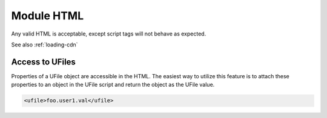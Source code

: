 
Module HTML
===========

Any valid HTML is acceptable, except script tags will not behave as expected. 

See also :ref:`loading-cdn`

Access to UFiles
^^^^^^^^^^^^^^^^

Properties of a UFile object are accessible in the HTML.  The easiest way to 
utilize this feature is to attach these properties to an object in the UFile 
script and return the object as the UFile value.

.. code-block:: html

    <ufile>foo.user1.val</ufile>



